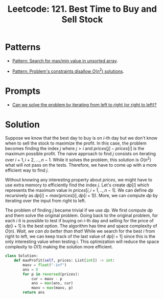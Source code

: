 :PROPERTIES:
:ID:       81682CDD-4D5A-485C-9C1C-5689B6AF1A41
:ROAM_REFS: https://leetcode.com/problems/best-time-to-buy-and-sell-stock/
:END:
#+TITLE: Leetcode: 121. Best Time to Buy and Sell Stock
#+ROAM_REFS: https://leetcode.com/problems/best-time-to-buy-and-sell-stock/
#+LEETCODE_LEVEL: Easy
#+ANKI_DECK: Problem Solving
#+ANKI_CARD_ID: 1670910031638

* Patterns

- [[id:D4CE3EFB-3F15-4FA2-80A2-9B8E1A1E0EA6][Pattern: Search for max/min value in unsorted array]].

- [[id:FCF0DB21-F99D-4A98-B592-6889DB9FE1F4][Pattern: Problem's constraints disallow $O(n^2)$ solutions]].

* Prompts

- [[id:C4FCF1BD-0D05-4D47-8FAB-B6002A8F4F09][Can we solve the problem by iterating from left to right (or right to left)?]]

* Solution

Suppose we know that the best day to buy is on $i$-th day but we don't know when to sell the stock to maximize the profit.  In this case, the problem becomes finding the index $j$ where $j > i$ and $prices[j]-prices[i]$ is the maximum possible profit.  The naive approach to find $j$ consists on iterating over $i+1,i+2,...,n-1$.  While it solves the problem, this solution is $O(n^2)$ what will not pass on the tests.  Therefore, we have to come up with a more efficient way to find $j$.

Without knowing any interesting property about $prices$, we might have to use extra memory to efficiently find the index $j$.  Let's create $dp[i]$ which represents the maximum value in $prices[i,i+1,..,n-1]$.  We can define $dp$ recursively as $dp[i]=max(prices[i], dp[i+1])$.  More, we can compute $dp$ by iterating over the input from right to left.

The problem of finding $j$ became trivial if we use $dp$.  We first compute $dp$ and them solve the original problem.  Going back to the original problem, for each $i$ it is possible to test if buying on $i$-th day and selling for the price of $dp[i+1]$ is the best option.  The algorithm has time and space complexity of $O(n)$.  /Wait, we can do better than that!/  While we search for the best $i$ from right to left, we can keep track of the last value of $dp[i+1]$ since this is the only interesting value when testing $i$.  This optimization will reduce the space complexity to $O(1)$ making the solution more efficient.

#+begin_src python
  class Solution:
      def maxProfit(self, prices: List[int]) -> int:
          maxv = float("-inf")
          ans = 0
          for p in reversed(prices):
              cur = maxv - p
              ans = max(ans, cur)
              maxv = max(maxv, p)
          return ans
#+end_src
